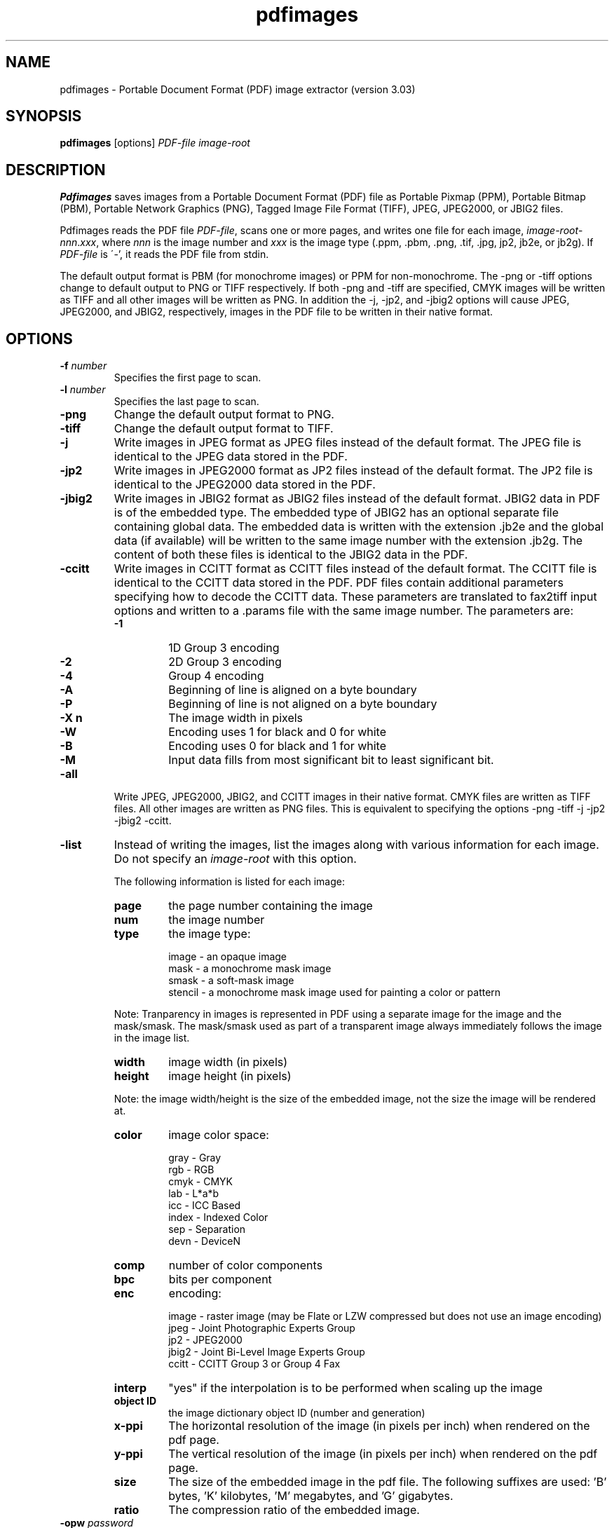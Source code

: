 .\" Copyright 1998-2011 Glyph & Cog, LLC
.TH pdfimages 1 "15 August 2011"
.SH NAME
pdfimages \- Portable Document Format (PDF) image extractor
(version 3.03)
.SH SYNOPSIS
.B pdfimages
[options]
.I PDF-file image-root
.SH DESCRIPTION
.B Pdfimages
saves images from a Portable Document Format (PDF) file as Portable
Pixmap (PPM), Portable Bitmap (PBM), Portable Network Graphics (PNG),
Tagged Image File Format (TIFF), JPEG, JPEG2000, or JBIG2 files.
.PP
Pdfimages reads the PDF file
.IR PDF-file ,
scans one or more pages, and writes one file for each image,
.IR image-root - nnn . xxx ,
where
.I nnn
is the image number and
.I xxx
is the image type (.ppm, .pbm, .png, .tif, .jpg, jp2, jb2e, or jb2g).  If
.I PDF-file
is \'-', it reads the PDF file from stdin.
.PP
The default output format is PBM (for monochrome images) or PPM for
non-monochrome. The \-png or \-tiff options change to default output
to PNG or TIFF respectively. If both \-png and \-tiff are specified,
CMYK images will be written as TIFF and all other images will be
written as PNG. In addition the \-j, \-jp2, and \-jbig2 options will
cause JPEG, JPEG2000, and JBIG2, respectively, images in the PDF file
to be written in their native format.
.SH OPTIONS
.TP
.BI \-f " number"
Specifies the first page to scan.
.TP
.BI \-l " number"
Specifies the last page to scan.
.TP
.B \-png
Change the default output format to PNG.
.TP
.B \-tiff
Change the default output format to TIFF.
.TP
.B \-j
Write images in JPEG format as JPEG files instead of the default format. The JPEG file is identical to the JPEG data stored in the PDF.
.TP
.B \-jp2
Write images in JPEG2000 format as JP2 files instead of the default format. The JP2 file is identical to the JPEG2000 data stored in the PDF.
.TP
.B \-jbig2
Write images in JBIG2 format as JBIG2 files instead of the default format. JBIG2 data in PDF is of the embedded type. The embedded type of JBIG2 has an optional separate file containing global data. The embedded data is written with the extension .jb2e and the global data (if available) will be written to the same image number with the extension .jb2g. The content of both these files is identical to the JBIG2 data in the PDF.
.TP
.B \-ccitt
Write images in CCITT format as CCITT files instead of the default
format. The CCITT file is identical to the CCITT data stored in the
PDF. PDF files contain additional parameters specifying
how to decode the CCITT data. These parameters are translated to
fax2tiff input options and written to a .params file with the same image
number. The parameters are:
.RS
.TP
.B \-1
1D Group 3 encoding
.TP
.B \-2
2D Group 3 encoding
.TP
.B \-4
Group 4 encoding
.TP
.B \-A
Beginning of line is aligned on a byte boundary
.TP
.B \-P
Beginning of line is not aligned on a byte boundary
.TP
.B \-X n
The image width in pixels
.TP
.B \-W
Encoding uses 1 for black and 0 for white
.TP
.B \-B
Encoding uses 0 for black and 1 for white
.TP
.B \-M
Input data fills from most significant bit to least significant bit.
.RE
.TP
.B \-all
Write JPEG, JPEG2000, JBIG2, and CCITT images in their native format. CMYK files are written as TIFF files. All other images are written as PNG files.
This is equivalent to specifying the options \-png \-tiff \-j \-jp2 \-jbig2 \-ccitt.
.TP
.B \-list
Instead of writing the images, list the images along with various information for each image. Do not specify an
.IR image-root
with this option.
.IP
The following information is listed for each image:
.RS
.TP
.B page
the page number containing the image
.TP
.B num
the image number
.TP
.B type
the image type:
.PP
.RS
image - an opaque image
.RE
.RS
mask - a monochrome mask image
.RE
.RS
smask - a soft-mask image
.RE
.RS
stencil - a monochrome mask image used for painting a color or pattern
.RE
.PP
Note: Tranparency in images is represented in PDF using a separate image for the image and the mask/smask.
The mask/smask used as part of a transparent image always immediately follows the image in the image list.
.TP
.B width
image width (in pixels)
.TP
.B height
image height (in pixels)
.PP
Note: the image width/height is the size of the embedded image, not the size the image will be rendered at.
.TP
.B color
image color space:
.PP
.RS
gray - Gray
.RE
.RS
rgb - RGB
.RE
.RS
cmyk - CMYK
.RE
.RS
lab - L*a*b
.RE
.RS
icc - ICC Based
.RE
.RS
index - Indexed Color
.RE
.RS
sep - Separation
.RE
.RS
devn - DeviceN
.RE
.TP
.B comp
number of color components
.TP
.B bpc
bits per component
.TP
.B enc
encoding:
.PP
.RS
image - raster image (may be Flate or LZW compressed but does not use an image encoding)
.RE
.RS
jpeg - Joint Photographic Experts Group
.RE
.RS
jp2 - JPEG2000
.RE
.RS
jbig2 - Joint Bi-Level Image Experts Group
.RE
.RS
ccitt - CCITT Group 3 or Group 4 Fax
.RE
.TP
.B interp
"yes" if the interpolation is to be performed when scaling up the image
.TP
.B object ID
the image dictionary object ID (number and generation)
.TP
.B x\-ppi
The horizontal resolution of the image (in pixels per inch) when rendered on the pdf page.
.TP
.B y\-ppi
The vertical resolution of the image (in pixels per inch) when rendered on the pdf page.
.TP
.B size
The size of the embedded image in the pdf file. The following suffixes are used: 'B' bytes, 'K' kilobytes, 'M' megabytes, and 'G' gigabytes.
.TP
.B ratio
The compression ratio of the embedded image.
.RE
.TP
.BI \-opw " password"
Specify the owner password for the PDF file.  Providing this will
bypass all security restrictions.
.TP
.BI \-upw " password"
Specify the user password for the PDF file.
.TP
.B \-p
Include page numbers in output file names.
.TP
.B \-q
Don't print any messages or errors.
.TP
.B \-v
Print copyright and version information.
.TP
.B \-h
Print usage information.
.RB ( \-help
and
.B \-\-help
are equivalent.)
.SH EXIT CODES
The Xpdf tools use the following exit codes:
.TP
0
No error.
.TP
1
Error opening a PDF file.
.TP
2
Error opening an output file.
.TP
3
Error related to PDF permissions.
.TP
99
Other error.
.SH AUTHOR
The pdfimages software and documentation are copyright 1998-2011 Glyph
& Cog, LLC.
.SH "SEE ALSO"
.BR pdfdetach (1),
.BR pdffonts (1),
.BR pdfinfo (1),
.BR pdftocairo (1),
.BR pdftohtml (1),
.BR pdftoppm (1),
.BR pdftops (1),
.BR pdftotext (1)
.BR pdfseparate (1),
.BR pdfsig (1),
.BR pdfunite (1)
